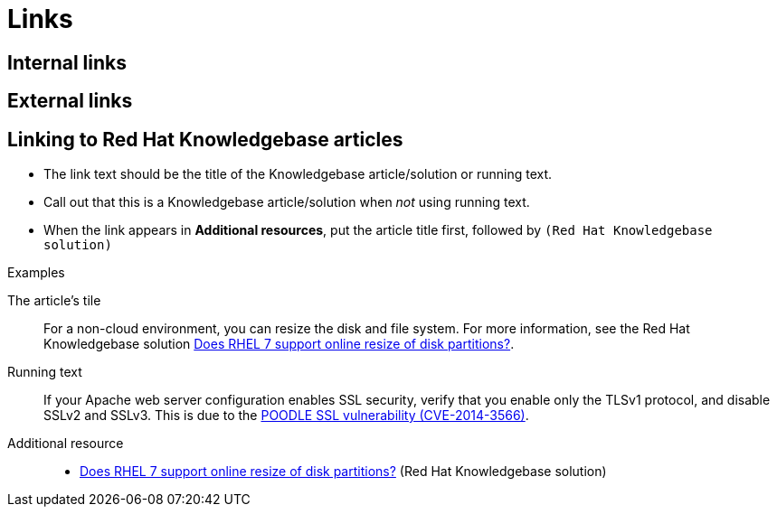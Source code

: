 
[[links]]
= Links

[[internal-links]]
== Internal links

[[external-links]]
== External links

[[rh-kb-links]]
== Linking to Red Hat Knowledgebase articles

* The link text should be the title of the Knowledgebase article/solution or running text.
* Call out that this is a Knowledgebase article/solution when _not_ using running text.
* When the link appears in *Additional resources*, put the article title first, followed by `(Red Hat Knowledgebase solution)`


.Examples

The article's tile::
For a non-cloud environment, you can resize the disk and file system. For more information, see the Red Hat Knowledgebase solution link:https://access.redhat.com/solutions/199573[Does RHEL 7 support online resize of disk partitions?].

Running text::
If your Apache web server configuration enables SSL security, verify that you enable only the TLSv1 protocol, and disable SSLv2 and SSLv3. This is due to the link:https://access.redhat.com/solutions/1232413[POODLE SSL vulnerability (CVE-2014-3566)].

Additional resource::
* link:https://access.redhat.com/solutions/199573[Does RHEL 7 support online resize of disk partitions?] (Red Hat Knowledgebase solution)
